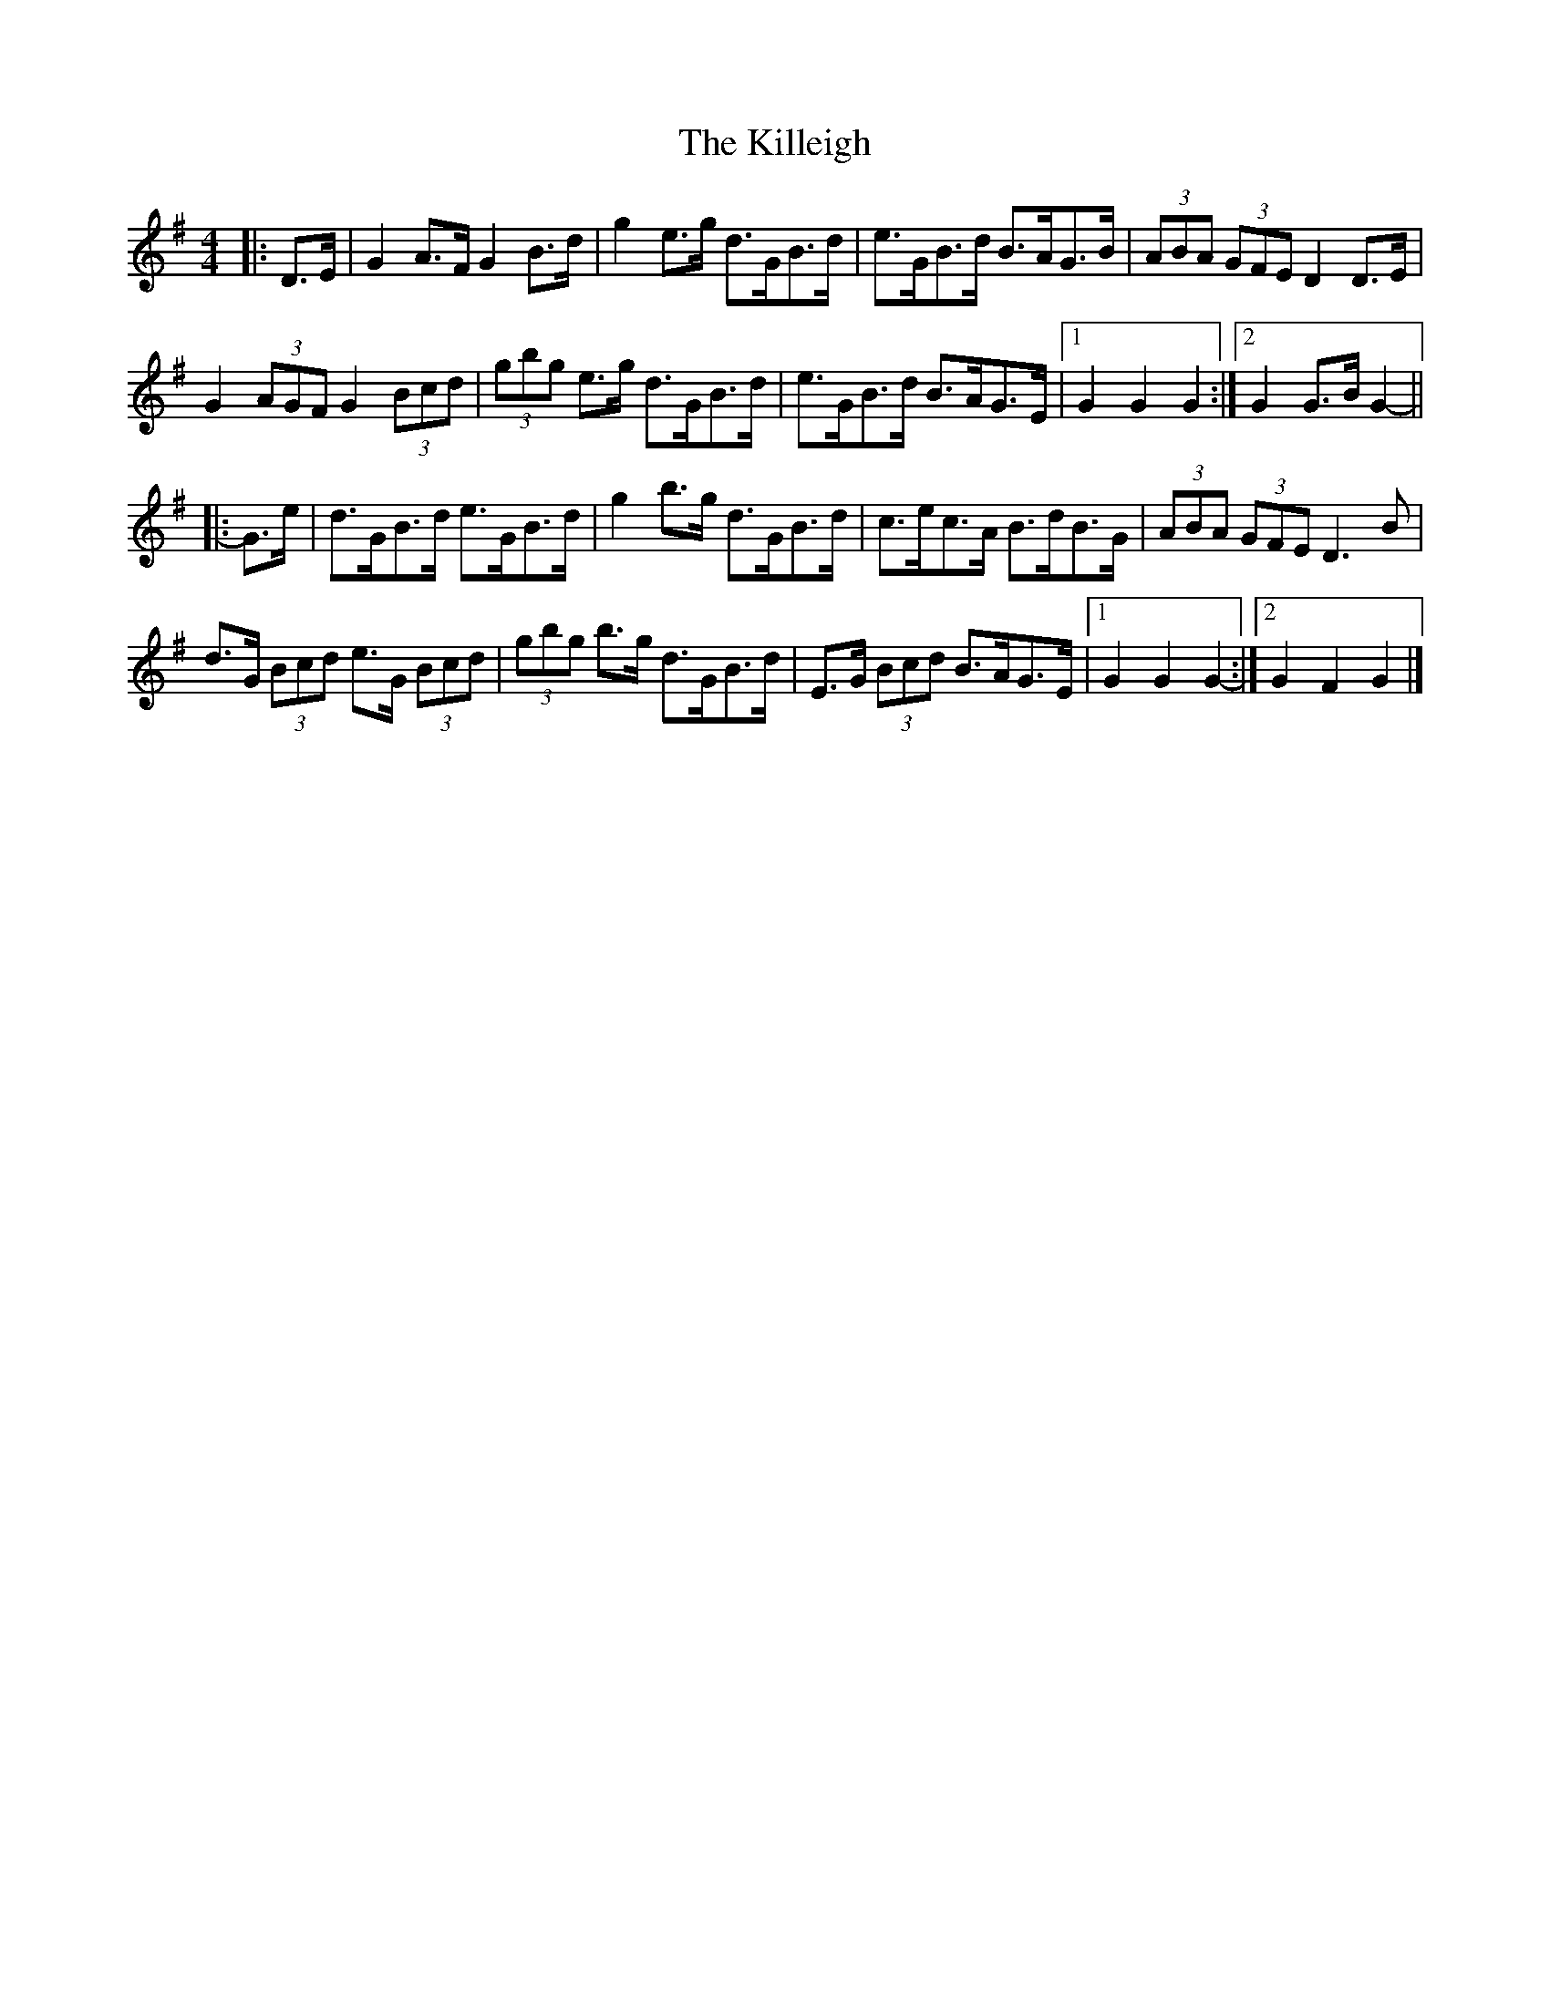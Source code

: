 X: 8
T: Killeigh, The
Z: ceolachan
S: https://thesession.org/tunes/6456#setting18171
R: hornpipe
M: 4/4
L: 1/8
K: Gmaj
|: D>E |G2 A>F G2 B>d | g2 e>g d>GB>d | e>GB>d B>AG>B | (3ABA (3GFE D2 D>E |
G2 (3AGF G2 (3Bcd | (3gbg e>g d>GB>d | e>GB>d B>AG>E |[1 G2 G2 G2 :|[2 G2 G>B G2- ||
|: G>e |d>GB>d e>GB>d | g2 b>g d>GB>d | c>ec>A B>dB>G | (3ABA (3GFE D3 B |
d>G (3Bcd e>G (3Bcd | (3gbg b>g d>GB>d | E>G (3Bcd B>AG>E |[1 G2 G2 G2- :|[2 G2 F2 G2 |]
